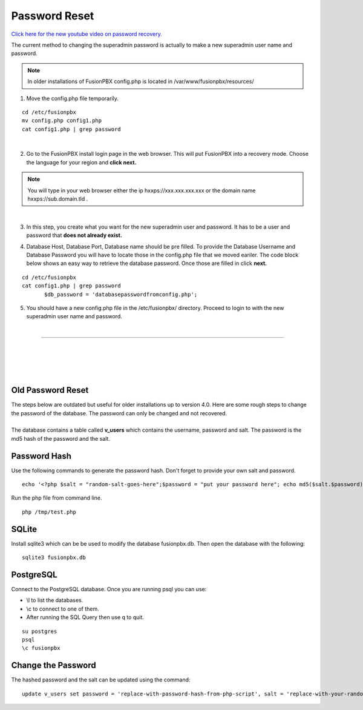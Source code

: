 #######################
Password Reset
#######################


`Click here for the new youtube video on password recovery. <https://youtu.be/YrlfscQ_3ew>`_ 

.. raw:: html

    <div style="text-align: center; margin-bottom: 2em;">
    <iframe width="100%" height="350" src="https://www.youtube.com/embed/YrlfscQ_3ew?rel=0" frameborder="0" ; encrypted-media" allowfullscreen></iframe>
    </div>

The current method to changing the superadmin password is actually to make a new superadmin user name and password.

.. note::
       In older installations of FusionPBX config.php is located in /var/www/fusionpbx/resources/

1. Move the config.php file temporarily.

::

 cd /etc/fusionpbx
 mv config.php config1.php
 cat config1.php | grep password

|
2. Go to the FusionPBX install login page in the web browser.  This will put FusionPBX into a recovery mode.  Choose the language for your region and **click next.**

.. note::

 You will type in your web browser either the ip hxxps://xxx.xxx.xxx.xxx or  the domain name hxxps://sub.domain.tld .
 

.. image:: ../_static/images/install_lang_new.jpg
        :scale: 85%
|


3.  In this step, you create what you want for the new superadmin user and password.  It has to be a user and password that **does not already exist.**


.. image:: ../_static/images/fusionpbx_password_recovery.jpg
        :scale: 85%


4. Database Host, Database Port, Database name should be pre filled.  To provide the Database Username and Database Password you will have to locate those in the config.php file that we moved eariler. The code block below shows an easy way to retrieve the database password. Once those are filled in click **next.**


::
 
 cd /etc/fusionpbx
 cat config1.php | grep password
        $db_password = 'databasepasswordfromconfig.php';



.. image:: ../_static/images/fusionpbx_database_configuration.jpg
        :scale: 85%



5. You should have a new config.php file in the /etc/fusionpbx/  directory.  Proceed to login to with the new superadmin user name and password.


















|

-----------------------------------------------------

|



|

|


|

**Old Password Reset**
^^^^^^^^^^^^^^^^^^^^^^



| The steps below are outdated but useful for older installations up to version 4.0. Here are some rough steps to change the password of the database. The password can only be changed and not recovered.

|

| The database contains a table called **v_users** which contains the username, password and salt. The password is the md5 hash of the password and the salt. 

**Password Hash**
^^^^^^^^^^^^^^^^^

| Use the following commands to generate the password hash. Don't forget to provide your own salt and password.

::

 echo '<?php $salt = "random-salt-goes-here";$password = "put your password here"; echo md5($salt.$password)."\n"; ?>' > /tmp   /test.php


| Run the php file from command line.

::

 php /tmp/test.php


**SQLite**
^^^^^^^^^^^

| Install sqlite3 which can be be used to modify the database fusionpbx.db. Then open the database with the following:
 
::

 sqlite3 fusionpbx.db

**PostgreSQL**
^^^^^^^^^^^^^^^

| Connect to the PostgreSQL database. Once you are running psql you can use:

* \\l to list the databases.
* \\c to connect to one of them.
* After running the SQL Query then use \q to quit.

::

 su postgres
 psql
 \c fusionpbx


**Change the Password**
^^^^^^^^^^^^^^^^^^^^^^^^

The hashed password and the salt can be updated using the command:

::

 update v_users set password = 'replace-with-password-hash-from-php-script', salt = 'replace-with-your-random-salt' where       username = 'superadmin';
 
 
